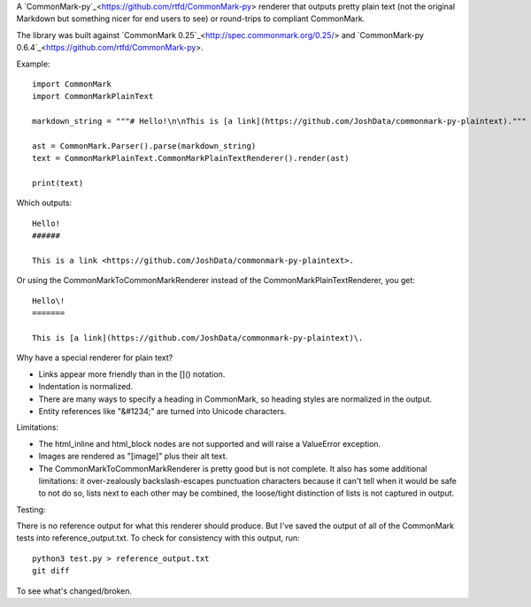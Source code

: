 A `CommonMark-py`_<https://github.com/rtfd/CommonMark-py> renderer that outputs pretty plain text (not the original Markdown but something nicer for end users to see) or round-trips to compliant CommonMark.

The library was built against `CommonMark 0.25`_<http://spec.commonmark.org/0.25/> and `CommonMark-py 0.6.4`_<https://github.com/rtfd/CommonMark-py>.

Example::

    import CommonMark
    import CommonMarkPlainText

    markdown_string = """# Hello!\n\nThis is [a link](https://github.com/JoshData/commonmark-py-plaintext)."""

    ast = CommonMark.Parser().parse(markdown_string)
    text = CommonMarkPlainText.CommonMarkPlainTextRenderer().render(ast)

    print(text)

Which outputs::

	Hello!
	######

	This is a link <https://github.com/JoshData/commonmark-py-plaintext>.

Or using the CommonMarkToCommonMarkRenderer instead of the CommonMarkPlainTextRenderer, you get::

	Hello\!
	=======

	This is [a link](https://github.com/JoshData/commonmark-py-plaintext)\.

Why have a special renderer for plain text?

* Links appear more friendly than in the []() notation.
* Indentation is normalized.
* There are many ways to specify a heading in CommonMark, so heading styles are normalized in the output.
* Entity references like "&#1234;" are turned into Unicode characters.

Limitations:

* The html_inline and html_block nodes are not supported and will raise a ValueError exception.
* Images are rendered as "[image]" plus their alt text.
* The CommonMarkToCommonMarkRenderer is pretty good but is not complete. It also has some additional limitations: it over-zealously backslash-escapes punctuation characters because it can't tell when it would be safe to not do so, lists next to each other may be combined, the loose/tight distinction of lists is not captured in output.

Testing:

There is no reference output for what this renderer should produce. But I've saved the output of all of the CommonMark tests into reference_output.txt. To check for consistency with this output, run::

    python3 test.py > reference_output.txt
    git diff

To see what's changed/broken.
